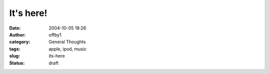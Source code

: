 It's here!
##########
:date: 2004-10-05 18:26
:author: offby1
:category: General Thoughts
:tags: apple, ipod, music
:slug: its-here
:status: draft

|iPod|

.. |iPod| image:: /images/ipod4.jpg


